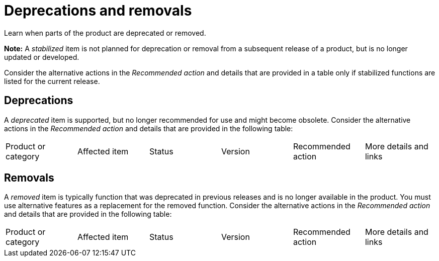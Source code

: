 
[#deprecations-removals]
= Deprecations and removals

Learn when parts of the product are deprecated or removed.

*Note:* A _stabilized_ item is not planned for deprecation or removal from a subsequent release of a product, but is no longer updated or developed. 

Consider the alternative actions in the _Recommended action_ and details that are provided in a table only if stabilized functions are listed for the current release.

[#deprecations]
== Deprecations

A _deprecated_ item is supported, but no longer recommended for use and might become obsolete. Consider the alternative actions in the _Recommended action_ and details that are provided in the following table:

|===
|Product or category | Affected item | Status | Version | Recommended action | More details and links
|===

[#removals]
== Removals

A _removed_ item is typically function that was deprecated in previous releases and is no longer available in the product. You must use alternative features as a replacement for the removed function. Consider the alternative actions in the _Recommended action_ and details that are provided in the following table:

|===
|Product or category | Affected item | Status | Version | Recommended action | More details and links
|===